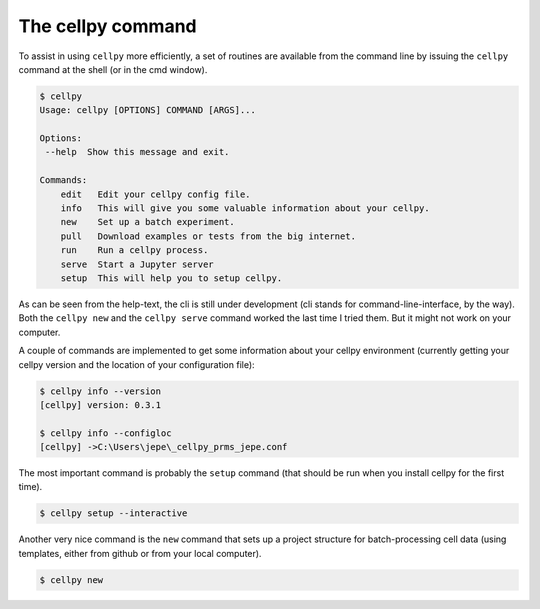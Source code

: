 The cellpy command
==================

To assist in using ``cellpy`` more efficiently, a set of routines are available from
the command line
by issuing the ``cellpy`` command at the shell (or in the cmd window).

.. code-block:: shell

    $ cellpy
    Usage: cellpy [OPTIONS] COMMAND [ARGS]...

    Options:
     --help  Show this message and exit.

    Commands:
        edit   Edit your cellpy config file.
        info   This will give you some valuable information about your cellpy.
        new    Set up a batch experiment.
        pull   Download examples or tests from the big internet.
        run    Run a cellpy process.
        serve  Start a Jupyter server
        setup  This will help you to setup cellpy.


As can be seen from the help-text, the cli is still under development
(cli stands for command-line-interface, by the way). Both the ``cellpy new``
and the ``cellpy serve`` command worked the last time I tried them. But
it might not work on your computer.

A couple of commands are implemented to get some information about your
cellpy environment (currently getting your
cellpy version and the location of your configuration file):

.. code-block:: shell

    $ cellpy info --version
    [cellpy] version: 0.3.1

    $ cellpy info --configloc
    [cellpy] ->C:\Users\jepe\_cellpy_prms_jepe.conf


The most important command is probably the ``setup`` command (that should be run
when you install cellpy for the first time).

.. code-block:: shell

    $ cellpy setup --interactive

Another very nice command is the ``new`` command that sets up a project structure
for batch-processing cell data (using templates, either from github or from your local computer).

.. code-block:: shell

    $ cellpy new
